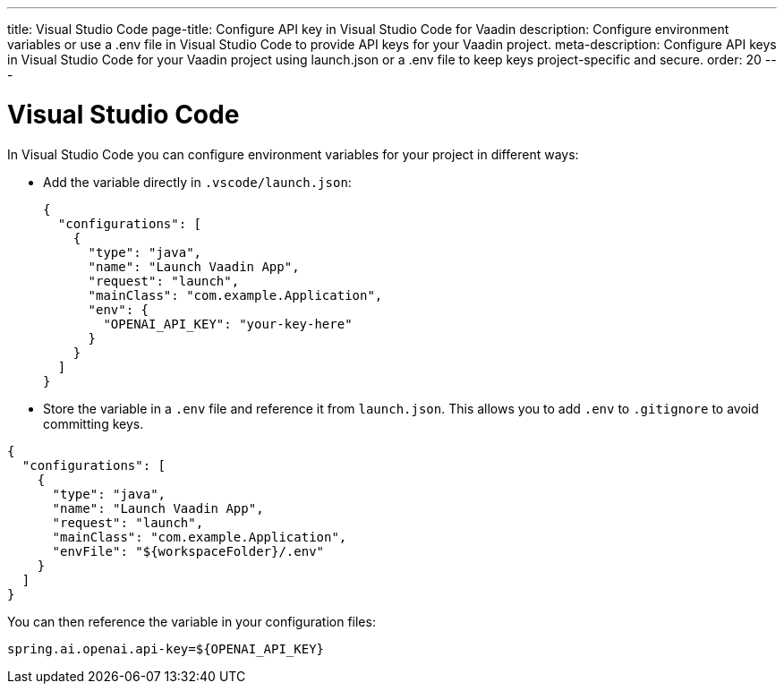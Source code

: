 ---
title: Visual Studio Code
page-title: Configure API key in Visual Studio Code for Vaadin
description: Configure environment variables or use a .env file in Visual Studio Code to provide API keys for your Vaadin project.
meta-description: Configure API keys in Visual Studio Code for your Vaadin project using launch.json or a .env file to keep keys project-specific and secure.
order: 20
---

= Visual Studio Code

In Visual Studio Code you can configure environment variables for your project in different ways:

* Add the variable directly in `.vscode/launch.json`:
+
[source,json]
----
{
  "configurations": [
    {
      "type": "java",
      "name": "Launch Vaadin App",
      "request": "launch",
      "mainClass": "com.example.Application",
      "env": {
        "OPENAI_API_KEY": "your-key-here"
      }
    }
  ]
}
----

* Store the variable in a `.env` file and reference it from `launch.json`.
This allows you to add `.env` to `.gitignore` to avoid committing keys.


[source,json]
----
{
  "configurations": [
    {
      "type": "java",
      "name": "Launch Vaadin App",
      "request": "launch",
      "mainClass": "com.example.Application",
      "envFile": "${workspaceFolder}/.env"
    }
  ]
}
----

You can then reference the variable in your configuration files:

[source,properties]
----
spring.ai.openai.api-key=${OPENAI_API_KEY}
----
